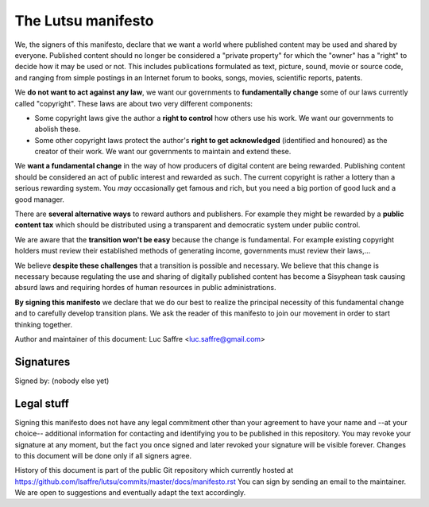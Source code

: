 ===================
The Lutsu manifesto
===================

We, the signers of this manifesto, declare that we want a world where published
content may be used and shared by everyone.  Published content should no longer
be considered a "private property" for which the "owner" has a "right" to
decide how it may be used or not.  This includes publications formulated as
text, picture, sound, movie or source code, and ranging from simple postings in
an Internet forum to books, songs, movies, scientific reports, patents.

We **do not want to act against any law**, we want our governments to
**fundamentally change** some of our laws currently called "copyright". These
laws are about two very different components:

- Some copyright laws give the author a **right to control** how others
  use his work.  We want our governments to abolish these.

- Some other copyright laws protect the author's **right to
  get acknowledged** (identified and honoured) as the creator of their work.  We
  want our governments to maintain and extend these.

We **want a fundamental change** in the way of how producers of digital content
are being rewarded. Publishing content should be considered an act of public
interest and rewarded as such.  The current copyright is rather a lottery than
a serious rewarding system. You *may* occasionally get famous and rich, but you
need a big portion of good luck and a good manager.

There are **several alternative ways** to reward authors and publishers. For
example they might be rewarded by a **public content tax** which should be
distributed using a transparent and democratic system under public control.

We are aware that the **transition won't be easy** because the change is
fundamental.  For example existing copyright holders must review their
established methods of generating income, governments must review their
laws,...

We believe **despite these challenges** that a transition is possible and
necessary.  We believe that this change is necessary because regulating the
use and sharing of digitally published content has become a Sisyphean task
causing absurd laws and requiring hordes of human resources in public
administrations.

**By signing this manifesto** we declare that we do our best to realize the
principal necessity of this fundamental change and to carefully develop
transition plans.  We ask the reader of this manifesto to join our movement in
order to start thinking together.

Author and maintainer of this document: Luc Saffre <luc.saffre@gmail.com>

Signatures
==========

Signed by: (nobody else yet)

Legal stuff
===========

Signing this manifesto does not have any legal commitment other than your
agreement to have your name and --at your choice-- additional information for
contacting and identifying you to be published in this repository. You may
revoke your signature at any moment, but the fact you once signed and later
revoked your signature will be visible forever. Changes to this document will
be done only if all signers agree.

History of this document is part of the public Git repository which currently
hosted at https://github.com/lsaffre/lutsu/commits/master/docs/manifesto.rst
You can sign by sending an email to the maintainer. We are open to suggestions
and eventually adapt the text accordingly.


